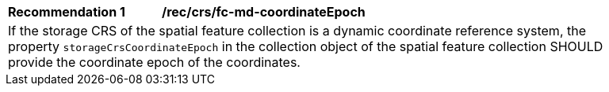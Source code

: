 [[rec_crs_fc-md-coordinateEpoch]]
[width="90%",cols="2,6a"]
|===
|*Recommendation {counter:rec-id}* |*/rec/crs/fc-md-coordinateEpoch* +
2+| If the storage CRS of the spatial feature collection is a dynamic
coordinate reference system, the property `storageCrsCoordinateEpoch`
in the collection object of the spatial feature collection SHOULD
provide the coordinate epoch of the coordinates.
|===
